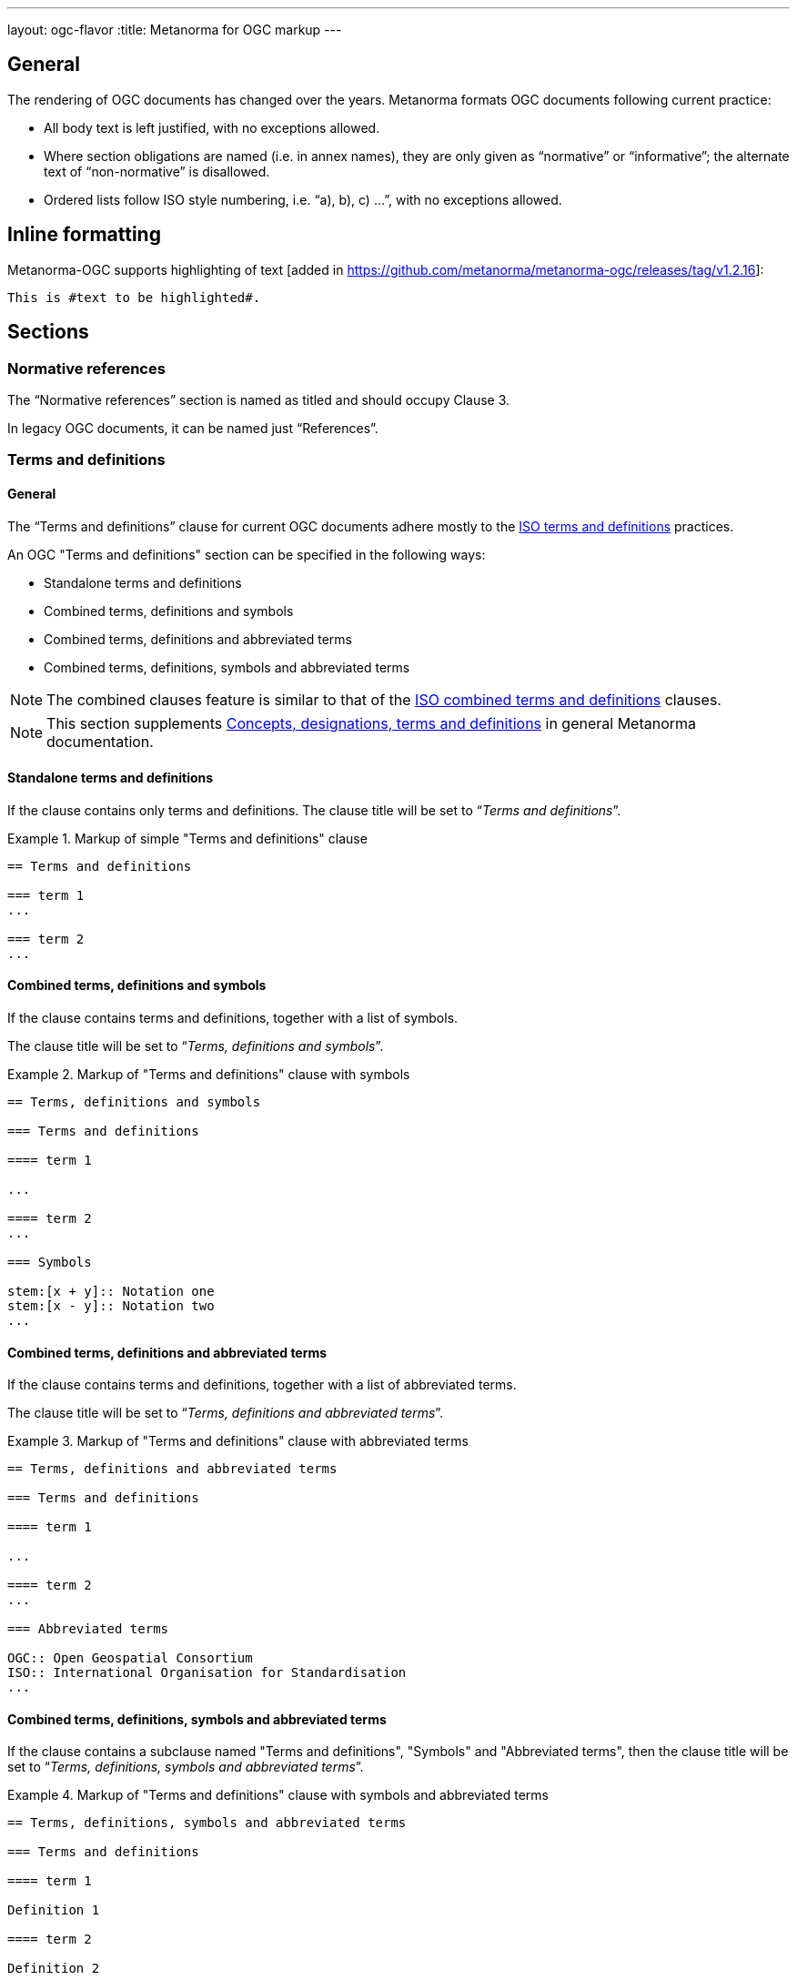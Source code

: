 ---
layout: ogc-flavor
:title: Metanorma for OGC markup
---

== General

The rendering of OGC documents has changed over the years. Metanorma formats OGC
documents following current practice:

* All body text is left justified, with no exceptions allowed.

* Where section obligations are named (i.e. in annex names), they are only given
  as "`normative`" or "`informative`"; the alternate text of "`non-normative`" is
  disallowed.

* Ordered lists follow ISO style numbering, i.e. "`a), b), c) ...`", with no
  exceptions allowed.

== Inline formatting

// tag::inline-ogc[]

Metanorma-OGC supports highlighting of text [added in https://github.com/metanorma/metanorma-ogc/releases/tag/v1.2.16]:

[source,asciidoc]
----
This is #text to be highlighted#.
----

// end::inline-ogc[]

== Sections

=== Normative references

The "`Normative references`" section is named as titled and should occupy
Clause 3.

In legacy OGC documents, it can be named just "`References`".


=== Terms and definitions

==== General

The "`Terms and definitions`" clause for current OGC documents adhere mostly to
the link:/author/iso/topics/markup/#terms-and-definitions[ISO terms and definitions]
practices.

// tag::term-def-ogc[]

An OGC "Terms and definitions" section can be specified in the following ways:

* Standalone terms and definitions
* Combined terms, definitions and symbols
* Combined terms, definitions and abbreviated terms
* Combined terms, definitions, symbols and abbreviated terms

NOTE: The combined clauses feature is similar to that of the
link:/author/iso/topics/markup/#combined-terms-and-definitions[ISO combined terms and definitions]
clauses.

// end::term-def-ogc[]

NOTE: This section supplements
link:/author/topics/sections/concepts/[Concepts, designations, terms and definitions] in
general Metanorma documentation.

// tag::term-def-ogc[]

==== Standalone terms and definitions

If the clause contains only terms and definitions.
The clause title will be set to "`__Terms and definitions__`".

.Markup of simple "Terms and definitions" clause
[example]
====
[source,asciidoc]
----
== Terms and definitions

=== term 1
...

=== term 2
...
----
====

==== Combined terms, definitions and symbols

If the clause contains terms and definitions, together with
a list of symbols.

The clause title will be set to "`__Terms, definitions and symbols__`".

.Markup of "Terms and definitions" clause with symbols
[example]
====
[source,asciidoc]
----
== Terms, definitions and symbols

=== Terms and definitions

==== term 1

...

==== term 2
...

=== Symbols

stem:[x + y]:: Notation one
stem:[x - y]:: Notation two
...
----
====

==== Combined terms, definitions and abbreviated terms

If the clause contains terms and definitions, together with
a list of abbreviated terms.

The clause title will be set to "`__Terms, definitions and abbreviated terms__`".

.Markup of "Terms and definitions" clause with abbreviated terms
[example]
====
[source,asciidoc]
----
== Terms, definitions and abbreviated terms

=== Terms and definitions

==== term 1

...

==== term 2
...

=== Abbreviated terms

OGC:: Open Geospatial Consortium
ISO:: International Organisation for Standardisation
...
----
====

==== Combined terms, definitions, symbols and abbreviated terms

If the clause contains a subclause named "Terms and definitions", "Symbols"
and "Abbreviated terms", then the clause title will be set to
"`__Terms, definitions, symbols and abbreviated terms__`".

.Markup of "Terms and definitions" clause with symbols and abbreviated terms
[example]
====
[source,asciidoc]
----
== Terms, definitions, symbols and abbreviated terms

=== Terms and definitions

==== term 1

Definition 1

==== term 2

Definition 2

=== Symbols

stem:[x + y]:: Notation one
stem:[x - y]:: Notation two
...

=== Abbreviated terms

OGC:: Open Geospatial Consortium
ISO:: International Organisation for Standardisation
...

----
====

NOTE: Section titles are rendered in sentence-case, i.e. only the first letter
of the first word is capitalized.


==== Modifying introductory text in "Terms and definitions"

A default OGC introductory text is inserted at the beginning of the clause in
accordance to OGC policies.

As described in
link:/author/topics/sections/concepts/[generic terms and definitions]
documentation, this text can be overridden by using the `[.boilerplate]`
attribute applied to the first subclause.

.Overriding introductory content in the "Terms and definitions" section
[example]
====
[source,asciidoc]
----
== Terms and definitions

[.boilerplate]
=== My predefined text

Predefined content that overwrites the default one taking into
account that:

* The title "My predefined text" will not be shown in the output.
* This practice does not follow OGC requirements.
----
====

==== Glossary for informative terms

// tag::glossary[]

OGC documents can contain an optional "`Glossary`" as an annex that
provides terminology for informative purposes.

[example]
The Glossary section can contain terms imported from other documents only meant
for illustrative purposes.

The Glossary section is recognised as an annex with the title "`Glossary`",
or marked up with `[heading=glossary]` [added in
https://github.com/metanorma/metanorma-ogc/releases/tag/v1.4.1].

The "`Glossary`" annex does not support symbols, abbreviations or other
sections. Only terms and definitions are allowed. The terms are rendered in the
same format as in the "Terms and definitions" clause.

The "`Glossary`" section, when exists, is placed as the last annex section
before the "`Revision history`" section (if it exists).

.Markup structure of a Glossary annex containing terms and definitions
[example]
====
[source,asciidoc]
----
[appendix]
== Glossary

=== geospatial

relating to geographic and spatial information

[.source]
<<OGC21-017,clause="4.3">>

=== spatial
...
----
====

A glossary section with a customized name can be encoded as follows.

.Example of Glossary annex with custom name
====
[source,adoc]
----
[appendix,heading=glossary]
== Customized glossary section

=== geospatial

relating to geographic and spatial information

[.source]
<<OGC21-017,clause="4.3">>
----
====

// end::glossary[]

// end::term-def-ogc[]

// tag::preliminary-ogc[]

== Preliminary sections

=== General

The following clauses are preliminary elements, and are moved into the
frontispiece of the document (in Metanorma, the "`document preface`").

The https://www.ogc.org/projects/groups/docteam[OGC DocTeam] has specified that
all these elements are *MANDATORY* in OGC documents (in this order):

* Abstract
* Executive Summary (Engineering Reports only)
* Keywords
* Preface
* Security Considerations [added in https://github.com/metanorma/metanorma-ogc/releases/tag/v1.2.5]
* Submitting Organizations
* Submitters

The Foreword and Introduction are not recognised as part of the document preface
by default [added in https://github.com/metanorma/metanorma-ogc/releases/tag/v1.0.2].

[NOTE]
--
Additional preliminary sections are *allowed* but not encouraged.
There are two mechanisms for adding additional content as preliminary elements:

. Add their content in the <<ogc-preface,Full Preface>> as additional sub-sections
. Add them as <<ogc-additional-prelim,additional preliminary elements>>
--

=== Abstract

The abstract is recognized as the first clause with an `abstract` style
attribute:

[source,asciidoc]
----
[abstract]
== Abstract

This standard describes a conceptual and logical model for the exchange
of groundwater data, as well as a GML/XML encoding with examples.
----

=== Executive summary

The Executive Summary section is entered as a clause with the title
"`Executive summary`".

[example]
.Setting the Executive summary
====
[source,adoc]
----
== Executive summary

This is the executive summary...
----
====

This clause is mandatory for Engineering Reports,
and only allowed for that document type [added in https://github.com/metanorma/metanorma-ogc/releases/tag/v1.5.3].


[[ogc-preface]]
=== Preface

A preface clause is recognized as a full section, with the title "`Preface`".
The Preface clause may contain
subclauses. [added in https://github.com/metanorma/metanorma-ogc/releases/tag/v1.0.1]

[example]
.Setting the Preface
====
[source,asciidoc]
----
:received-date: 2019-01-01

== Preface

Your preface text...

=== Preface sub-clause

More preface text...
----
====

NOTE: Previously, the Preface section can be specified by text entered after a
`.Preface` label, which has to be placed between the AsciiDoc document
attributes and the first AsciiDoc section title.
This behavior is now deprecated in favor of specifying the Preface as a real
section to allow better reflection of content order.

=== Keywords

"`Keywords`" are entered as document attributes as `:keywords:`, with the
value as a comma-delimited list.

Prefatory text is generated automatically.

[example]
.Setting the Keywords attribute
====
[source,adoc]
----
:keywords: ogcdoc, OGC document, groundwater, hydrogeology, GWML2
----
====

=== Security considerations

The Security considerations section is entered as a clause with the title
"`Security considerations`".

[example]
.Setting the Security considerations section
====
[source,adoc]
----
== Security considerations

The following security considerations apply...
----
====

If the security considerations are not provided in the source document, the
clause is inserted with the text "`No security considerations have been made for
this standard.`"


=== Submitting organizations

"`Submitting Organizations`" are entered using the `:submitting-organizations:`
document attribute.

The values are entered using a semi-colon delimited list.

Prefatory text is generated automatically.

[example]
.Setting the Submitting organizations attribute
====
[source,adoc]
----
:submitting-organizations: Geological Survey of Canada (GSC), Canada; U.S. Geological Survey (USGS), United States of America
----
====

=== Submitters

"`Submitters`" are entered using a table, contained in a section with the title "`Submitters`".

NOTE: In OGC Engineering Reports, "Submitters" is rendered as "Contributors".
A title of "Contributors" is treated as equivalent to "Submitters" [added in https://github.com/metanorma/metanorma-ogc/releases/tag/v2.3.14].

NOTE: Any table included in a Submitters section is automatically
unnumbered [added in https://github.com/metanorma/metanorma-ogc/releases/tag/v1.4.1]

[example]
.Setting the Submitters section with OGC membership status
====
[source,adoc]
----
== Submitters

|===
|Name |Affiliation |OGC member

|Steve Liang | University of Calgary, Canada / SensorUp Inc. | Yes
|===
----
====


[example]
.Setting the Submitters section without OGC membership status
====
[source,adoc]
----
== Submitters

All questions regarding this submission should be directed to the editor or the
submitters:

|===
|Name |Affiliation

|Boyan Brodaric |GSC
|Alexander Kmoch |U Salzburg
|===
----
====


[[ogc-additional-prelim]]
=== Additional preliminary elements

The OGC DocTeam has specified that additional preliminary elements are *allowed*
but not *encouraged*. This is useful for document backwards-compatibility and
cross-published standards at other SDOs.

Additional preliminary elements should be encoded under the `[.preface]`
element, and they will be rendered *after* the five mandatory preliminary
elements.

Functionality implemented in https://github.com/metanorma/metanorma-ogc/issues/83.

[example]
.Setting additional preface sections
====
[source,adoc]
----
== Preface

...

[.preface]
== Intended audience

...

----
====

// end::preliminary-ogc[]


== Annex sections

=== Revision history

// tag::revision-history[]

A "`Revision History`" is an optional section that contains description of
changes per revision.

It is always placed as the last annex section if it
exists. [added in https://github.com/metanorma/metanorma-ogc/releases/tag/v2.0.1].

NOTE: Currently, this section is not machine-readable. However, OGC has plans to
make it so. For future compatibility, please encode the table in the format
described in the example below.

[example]
.Example of the "`Revision history`" section from OGC 20-010
====
[source,adoc]
----
[appendix,obligation="informative"]
== Revision history

[options="header"]
|===
|Date |Release |Editor | Primary clauses modified |Description
|2020-06-04 |0.9.0 |C. Heazel |all |Draft for review
|2020-06-07 |0.9.1 |T. H. Kolbe |Chapter 10 |Bibliography was added
...
|===
----
====

// end::revision-history[]

== Blocks

=== Example blocks

Unlike typical Metanorma, examples can have captions:

[example]
.Setting captions in an example
======
[source,asciidoc]
----
[example]
.Example caption
====
Text
====
----
======


=== Table blocks

// tag::tables-ogc[]

Table cells under OGC always have a vertical alignment of `middle` [added in
https://github.com/metanorma/metanorma-ogc/releases/tag/v1.4.1].

Any markup instructions to set cell alignment to a different vertical alignment
are ignored.

// end::tables-ogc[]

=== Unnumbered blocks

// tag::unnumbered-ogc[]

In Metanorma for OGC, all block elements are auto-numbered in order to
facilitate unique referencing.

Each block label is unique and typically composed of the block type with a
sequence number. For instance, "`Table 3`" or "`Figure 5`".

In some cases, the author may want to remove the unique label and the numbering
applied to a block, for example, when inserting short source code blocks
within text that have no need of being uniquely referenced.

All auto-numbered blocks can be marked to not be labelled via the `unnumbered`
attribute option.

These block types include:

* Figure
* Example
* Equation
* Source code
* Table

The `unnumbered` attribute can be used in the following ways, in equal effect.

For blocks without the explicit block type defined, prepend with the
`[%unnumbered]` attribute right before the block definition.

[example]
====
.Unnumbered figure using "[%unnumbered]"
[source]
----
[%unnumbered]
image::images/fig1.png[]
----
====

// end::unnumbered-ogc[]

[example]
====
.Unnumbered example using "[%unnumbered]"
[source]
----
[%unnumbered]
[example]
Example content
----
====

[example]
====
.Unnumbered equation using "[%unnumbered]"
[source]
--
[%unnumbered]
[stem]
++++
x = y + z
++++
--
====

[example]
====
.Unnumbered source using "[%unnumbered]"
[source]
--
[%unnumbered]
[source,json]
----
{
  "title": "Buildings in city",
  "description": "Access to data about buildings in the city via a Web API."
}
----
--
====

[example]
====
.Unnumbered table using "[%unnumbered]"
[source]
--
[%unnumbered]
[cols="2",options="header"]
|===
| header 1 | header 2
| cell 1 | cell 2
|===
--
====

// tag::unnumbered-ogc[]

For blocks with their types defined explicitly that do not have the `options`
attribute list, insert "%unnumbered" right after the block type, before
the block type separator, e.g.: `[example%unnumbered]`, `[stem%unnumbered]`, etc.

[example]
====
.Unnumbered example by appending "%unnumbered" to block type
[source]
--
[example%unnumbered]
Example content
--
====

// end::unnumbered-ogc[]

[example]
====
.Unnumbered equation by appending "%unnumbered" to block type
[source]
--
[stem%unnumbered]
++++
x = y + z
++++
--
====

[example]
====
.Unnumbered source by appending "%unnumbered" to block type
[source]
--
[source%unnumbered,json]
----
{
  "title": "Buildings in city",
  "description": "Access to data about buildings in the city via a Web API."
}
----
--
====

For tables, we can add the `unnumbered` attribute as an option,
e.g.: `[cols="...",options="header,unnumbered"]`

[example]
====
.Unnumbered table by adding "unnumbered" in the "options" attribute list
[source,adoc]
--
[cols="2",options="header,unnumbered"]
|===
| header 1 | header 2

| cell 1 | cell 2

|===
--
====

As a rule of thumb, if you are unsure how to remove the numbering of a block,
just prepend `[%unnumbered]` to it. It works for any block that supports
the `unnumbered` attribute.
